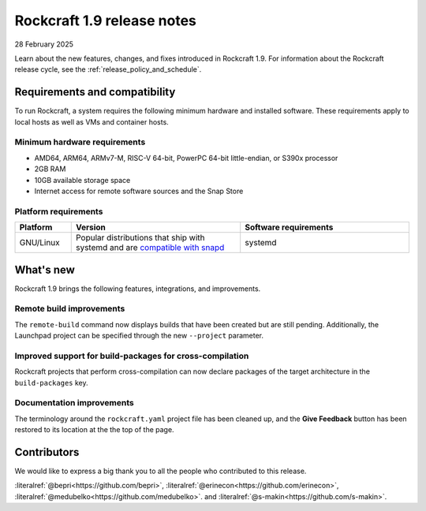 .. _release-1.9.0:
.. _release-1.9:

Rockcraft 1.9 release notes
===========================

28 February 2025

Learn about the new features, changes, and fixes introduced in Rockcraft 1.9.
For information about the Rockcraft release cycle, see the
:ref:`release_policy_and_schedule`.


Requirements and compatibility
------------------------------

To run Rockcraft, a system requires the following minimum hardware and
installed software. These requirements apply to local hosts as well as VMs and
container hosts.


Minimum hardware requirements
~~~~~~~~~~~~~~~~~~~~~~~~~~~~~

- AMD64, ARM64, ARMv7-M, RISC-V 64-bit, PowerPC 64-bit little-endian, or S390x
  processor
- 2GB RAM
- 10GB available storage space
- Internet access for remote software sources and the Snap Store


Platform requirements
~~~~~~~~~~~~~~~~~~~~~

.. list-table::
  :header-rows: 1
  :widths: 1 3 3

  * - Platform
    - Version
    - Software requirements
  * - GNU/Linux
    - Popular distributions that ship with systemd and are `compatible with
      snapd <https://snapcraft.io/docs/installing-snapd>`_
    - systemd


What's new
----------

Rockcraft 1.9 brings the following features, integrations, and improvements.

Remote build improvements
~~~~~~~~~~~~~~~~~~~~~~~~~

The ``remote-build`` command now displays builds that have been created but are still
pending. Additionally, the Launchpad project can be specified through the new
``--project`` parameter.

Improved support for build-packages for cross-compilation
~~~~~~~~~~~~~~~~~~~~~~~~~~~~~~~~~~~~~~~~~~~~~~~~~~~~~~~~~

Rockcraft projects that perform cross-compilation can now declare packages of the target
architecture in the ``build-packages`` key.

Documentation improvements
~~~~~~~~~~~~~~~~~~~~~~~~~~

The terminology around the ``rockcraft.yaml`` project file has been cleaned up, and the
**Give Feedback** button has been restored to its location at the the top of the page.


Contributors
------------

We would like to express a big thank you to all the people who contributed to
this release.

:literalref:`@bepri<https://github.com/bepri>`,
:literalref:`@erinecon<https://github.com/erinecon>`,
:literalref:`@medubelko<https://github.com/medubelko>`.
and :literalref:`@s-makin<https://github.com/s-makin>`.
